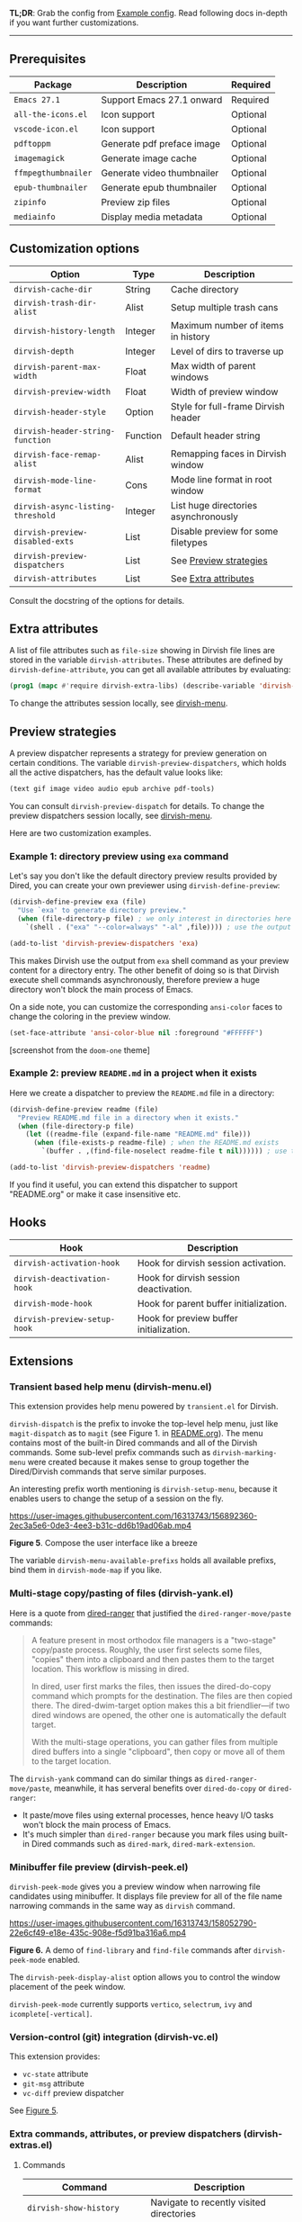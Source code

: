 #+AUTHOR: Alex Lu
#+EMAIL: alexluigit@gmail.com
#+startup: content

*TL;DR*: Grab the config from [[#Example-config][Example config]]. Read following docs in-depth if you
want further customizations.

-----

** Prerequisites

|-------------------+----------------------------+----------|
| Package           | Description                | Required |
|-------------------+----------------------------+----------|
| =Emacs 27.1=        | Support Emacs 27.1 onward  | Required |
| =all-the-icons.el=  | Icon support               | Optional |
| =vscode-icon.el=    | Icon support               | Optional |
| =pdftoppm=          | Generate pdf preface image | Optional |
| =imagemagick=       | Generate image cache       | Optional |
| =ffmpegthumbnailer= | Generate video thumbnailer | Optional |
| =epub-thumbnailer=  | Generate epub thumbnailer  | Optional |
| =zipinfo=           | Preview zip files          | Optional |
| =mediainfo=         | Display media metadata     | Optional |
|-------------------+----------------------------+----------|

** Customization options

|---------------------------------+----------+--------------------------------------|
| Option                          | Type     | Description                          |
|---------------------------------+----------+--------------------------------------|
| ~dirvish-cache-dir~               | String   | Cache directory                      |
| ~dirvish-trash-dir-alist~         | Alist    | Setup multiple trash cans            |
| ~dirvish-history-length~          | Integer  | Maximum number of items in history   |
| ~dirvish-depth~                   | Integer  | Level of dirs to traverse up         |
| ~dirvish-parent-max-width~        | Float    | Max width of parent windows          |
| ~dirvish-preview-width~           | Float    | Width of preview window              |
| ~dirvish-header-style~            | Option   | Style for full-frame Dirvish header  |
| ~dirvish-header-string-function~  | Function | Default header string                |
| ~dirvish-face-remap-alist~        | Alist    | Remapping faces in Dirvish window    |
| ~dirvish-mode-line-format~        | Cons     | Mode line format in root window      |
| ~dirvish-async-listing-threshold~ | Integer  | List huge directories asynchronously |
| ~dirvish-preview-disabled-exts~   | List     | Disable preview for some filetypes   |
| ~dirvish-preview-dispatchers~     | List     | See [[#Preview-strategies][Preview strategies]]               |
| ~dirvish-attributes~              | List     | See [[#Extra-attributes][Extra attributes]]                 |
|---------------------------------+----------+--------------------------------------|
Consult the docstring of the options for details.

** Extra attributes

A list of file attributes such as ~file-size~ showing in Dirvish file lines are
stored in the variable ~dirvish-attributes~.  These attributes are defined by
~dirvish-define-attribute~, you can get all available attributes by evaluating:

#+begin_src emacs-lisp
(prog1 (mapc #'require dirvish-extra-libs) (describe-variable 'dirvish--available-attrs))
#+end_src

To change the attributes session locally, see [[#Extensions][dirvish-menu]].

** Preview strategies

A preview dispatcher represents a strategy for preview generation on certain
conditions. The variable ~dirvish-preview-dispatchers~, which holds all the active
dispatchers, has the default value looks like:

#+begin_src emacs-lisp
(text gif image video audio epub archive pdf-tools)
#+end_src

You can consult ~dirvish-preview-dispatch~ for details.
To change the preview dispatchers session locally, see [[#Extensions][dirvish-menu]].

Here are two customization examples.

*** Example 1: directory preview using ~exa~ command

Let's say you don't like the default directory preview results provided by
Dired, you can create your own previewer using ~dirvish-define-preview~:

#+begin_src emacs-lisp
(dirvish-define-preview exa (file)
  "Use `exa' to generate directory preview."
  (when (file-directory-p file) ; we only interest in directories here
    `(shell . ("exa" "--color=always" "-al" ,file)))) ; use the output of `exa' command as preview

(add-to-list 'dirvish-preview-dispatchers 'exa)
#+end_src

This makes Dirvish use the output from ~exa~ shell command as your preview content
for a directory entry. The other benefit of doing so is that Dirvish execute
shell commands asynchronously, therefore preview a huge directory won't block
the main process of Emacs.

On a side note, you can customize the corresponding =ansi-color= faces to change
the coloring in the preview window.

#+begin_src emacs-lisp
(set-face-attribute 'ansi-color-blue nil :foreground "#FFFFFF")
#+end_src

[[https://user-images.githubusercontent.com/16313743/158852998-ebf4f1f7-7e12-450d-bb34-ce04ac22309c.png][https://user-images.githubusercontent.com/16313743/158852998-ebf4f1f7-7e12-450d-bb34-ce04ac22309c.png]]
[screenshot from the ~doom-one~ theme]

*** Example 2: preview =README.md= in a project when it exists

Here we create a dispatcher to preview the =README.md= file in a directory:

#+begin_src emacs-lisp
(dirvish-define-preview readme (file)
  "Preview README.md file in a directory when it exists."
  (when (file-directory-p file)
    (let ((readme-file (expand-file-name "README.md" file)))
      (when (file-exists-p readme-file) ; when the README.md exists
        `(buffer . ,(find-file-noselect readme-file t nil)))))) ; use the file buffer as preview

(add-to-list 'dirvish-preview-dispatchers 'readme)
#+end_src

If you find it useful, you can extend this dispatcher to support "README.org" or
make it case insensitive etc.

** Hooks

|----------------------------+-----------------------------------------|
| Hook                       | Description                             |
|----------------------------+-----------------------------------------|
| ~dirvish-activation-hook~    | Hook for dirvish session activation.    |
| ~dirvish-deactivation-hook~  | Hook for dirvish session deactivation.  |
| ~dirvish-mode-hook~          | Hook for parent buffer initialization.  |
| ~dirvish-preview-setup-hook~ | Hook for preview buffer initialization. |
|----------------------------+-----------------------------------------|

** Extensions
*** Transient based help menu (dirvish-menu.el)

This extension provides help menu powered by =transient.el= for Dirvish.

~dirvish-dispatch~ is the prefix to invoke the top-level help menu, just like
~magit-dispatch~ as to =magit= (see Figure 1. in [[https://github.com/alexluigit/dirvish/#screenshots][README.org]]). The menu contains most
of the built-in Dired commands and all of the Dirvish commands. Some sub-level
prefix commands such as ~dirvish-marking-menu~ were created because it makes sense
to group together the Dired/Dirvish commands that serve similar purposes.

An interesting prefix worth mentioning is ~dirvish-setup-menu~, because it enables
users to change the setup of a session on the fly.

https://user-images.githubusercontent.com/16313743/156892360-2ec3a5e6-0de3-4ee3-b31c-dd6b19ad06ab.mp4

*Figure 5*. Compose the user interface like a breeze

The variable ~dirvish-menu-available-prefixs~ holds all available prefixs, bind
them in ~dirvish-mode-map~ if you like.

*** Multi-stage copy/pasting of files (dirvish-yank.el)

Here is a quote from [[https://github.com/Fuco1/dired-hacks][dired-ranger]] that justified the ~dired-ranger-move/paste~ commands:

#+begin_quote
A feature present in most orthodox file managers is a "two-stage" copy/paste
process. Roughly, the user first selects some files, "copies" them into a
clipboard and then pastes them to the target location. This workflow is missing
in dired.

In dired, user first marks the files, then issues the dired-do-copy command
which prompts for the destination. The files are then copied there. The
dired-dwim-target option makes this a bit friendlier---if two dired windows are
opened, the other one is automatically the default target.

With the multi-stage operations, you can gather files from multiple dired
buffers into a single "clipboard", then copy or move all of them to the target
location.
#+end_quote

The ~dirvish-yank~ command can do similar things as ~dired-ranger-move/paste~,
meanwhile, it has serveral benefits over ~dired-do-copy~ or ~dired-ranger~:

- It paste/move files using external processes, hence heavy I/O tasks won't
  block the main process of Emacs.
- It's much simpler than ~dired-ranger~ because you mark files using built-in
  Dired commands such as ~dired-mark~, ~dired-mark-extension~.
  
*** Minibuffer file preview (dirvish-peek.el)

~dirvish-peek-mode~ gives you a preview window when narrowing file candidates
using minibuffer. It displays file preview for all of the file name narrowing
commands in the same way as =dirvish= command.

https://user-images.githubusercontent.com/16313743/158052790-22e6cf49-e18e-435c-908e-f5d91ba316a6.mp4

*Figure 6.* A demo of ~find-library~ and ~find-file~ commands after ~dirvish-peek-mode~ enabled.

The ~dirvish-peek-display-alist~ option allows you to control the window placement
of the peek window.

~dirvish-peek-mode~ currently supports =vertico=, =selectrum=, =ivy= and =icomplete[-vertical]=.

*** Version-control (git) integration (dirvish-vc.el)

This extension provides:
- ~vc-state~ attribute
- ~git-msg~ attribute
- ~vc-diff~ preview dispatcher

See [[#Extensions][Figure 5]].

*** Extra commands, attributes, or preview dispatchers (dirvish-extras.el)
**** Commands

|------------------------------------+------------------------------------------|
| Command                            | Description                              |
|------------------------------------+------------------------------------------|
| ~dirvish-show-history~               | Navigate to recently visited directories |
| ~dirvish-other-buffer~               | Switch to most recent Dirvish buffer     |
| ~dirvish-find-file-true-path~        | Open the true name of symlinks           |
| ~dirvish-copy-file-name~             | Copy the file name ("foo.el")            |
| ~dirvish-copy-file-path~             | Copy the file path ("path/to/foo/bar")   |
| ~dirvish-copy-file-directory~        | Copy the parent file path                |
| ~dirvish-rename-space-to-underscore~ | Rename "foo bar.el" to "foo_bar.el"      |
| ~dirvish-roam~                       | Browse all directories using ~fd~ command  |
|------------------------------------+------------------------------------------|

**** Attributes

- ~vscode-icon~ attribute
- ~all-the-icons~ attribute
- ~file-size~ attribute

Add either ~vscode-icon~ or ~all-the-icons~ to ~dirvish-attributes~ to show icons in
Dirvish buffer. Note that [[https://github.com/jtbm37/all-the-icons-dired][all-the-icons-dired-mode]], if present, is automatically
being turned off in Dirvish.  The icon solution provided by Dirvish has better
performance and integrate flawlessly with line highlighting along with other
attributes.

[[icon-comparison][https://raw.githubusercontent.com/alexluigit/binaries/main/dirvish/assets/icon-comparison.png]]

**** Customization options

|------------------------+---------+-----------------------------------------|
| Option                 | Type    | Description                             |
|------------------------+---------+-----------------------------------------|
| ~dirvish-icon-size~      | Integer | Icon size used for =vscode-icon=          |
| ~dirvish-icon-delimiter~ | String  | The delimiter between icon and filename |
| ~dirvish-icon-palette~   | Option  | Palette style used for =all-the-icons=    |
|------------------------+---------+-----------------------------------------|

*** Toggle Dirvish in side window (dirvish-side.el)

Use ~dirvish-side~ command to toggle the side Dirvish.

Customize the option ~dirvish-side-scope~ to create scoped Dirvish session with
~dirvish-side~ command. For example,

#+begin_src emacs-lisp
(customize-set-variable 'dirvish-side-scope 'perspective)
#+end_src

will make every =perspective= have an unique ~dirvish-side~ session. A valid scope
can be one of: ~emacs~, ~tab~, ~frame~, ~persp~ (see [[https://github.com/Bad-ptr/persp-mode.el][persp-mode]]), ~perspective~ (see
[[https://github.com/nex3/perspective-el][perspective-el]]).

Customize the option ~dirvish-side-display-alist~ to change the size and position
of the window.

** Example config
*** Dired | Dirvish

#+begin_src emacs-lisp
(use-package dired
  :config
  (setq dired-recursive-deletes 'always)
  (setq delete-by-moving-to-trash t)
  (setq dired-dwim-target t)
  (setq dired-listing-switches
        "-AGhlv --group-directories-first --time-style=long-iso"))

(use-package dired-x
  ;; Enable dired-omit-mode by default
  ;; :hook
  ;; (dired-mode . dired-omit-mode)
  :config
  ;; Make dired-omit-mode hide all "dotfiles"
  (setq dired-omit-files
        (concat dired-omit-files "\\|^\\..*$")))

(use-package dirvish
  :custom
  (dirvish-attributes '(vscode-icon file-size))
  (dirvish-bookmarks-alist
   '(("h" "~/"                          "Home")
     ("d" "~/Downloads/"                "Downloads")
     ("m" "/mnt/"                       "Drives")
     ("t" "~/.local/share/Trash/files/" "TrashCan")))
  ;; List directories that has over 10000 files asynchronously
  ;; This feature is disabled by default
  ;; (dirvish-async-listing-threshold 10000)
  :config
  (dirvish-override-dired-mode)
  (dirvish-peek-mode)
  ;; In case you want the details at startup like `dired'
  ;; :hook
  ;; (dirvish-mode . (lambda () (dired-hide-details-mode -1)))
  :bind
  (:map dired-mode-map
        ("SPC" . dirvish-show-history)
        ("r"   . dirvish-roam)
        ("b"   . dirvish-goto-bookmark)
        ("f"   . dirvish-file-info-menu)
        ("M-a" . dirvish-mark-actions-menu)
        ("M-s" . dirvish-setup-menu)
        ("M-f" . dirvish-toggle-fullscreen)
        ([remap dired-summary] . dirvish-dispatch)
        ([remap dired-do-copy] . dirvish-yank)
        ([remap mode-line-other-buffer] . dirvish-other-buffer)))
#+end_src

*** Complementary packages

These packages and their configurations are only listed here for discoverability.

#+begin_src emacs-lisp
;; Addtional syntax highlighting for dired
(use-package diredfl
  :hook
  (dired-mode . diredfl-mode))

;; Use `vscode-icon' as Dirvish's icon backend
(use-package vscode-icon
  :config
  (push '("jpg" . "image") vscode-icon-file-alist))

;; Or, use `all-the-icons' instead
;; (use-package all-the-icons)

(use-package dired-subtree
  :bind
  (:map dired-mode-map
        ("TAB" . dired-subtree-toggle)))

;; Narrow a dired buffer to the files matching a string.
(use-package dired-narrow
  :bind
  (:map dired-mode-map
        ("N" . dired-narrow)))

(use-package dired-filter
  :bind
  (:map dired-mode-map
        ([remap dired-omit-mode] . dired-filter-mode)))

(use-package dired-collapse
  :bind
  (:map dired-mode-map
        ("M-c" . dired-collapse-mode)))

;; Drop-in replacement for find-dired
(use-package fd-dired
  :bind
  ("C-c F" . fd-dired))
#+end_src


